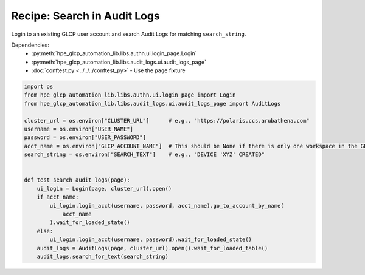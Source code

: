 Recipe: Search in Audit Logs
===============================

Login to an existing GLCP user account and search Audit Logs for matching ``search_string``.

Dependencies:
    * :py:meth:`hpe_glcp_automation_lib.libs.authn.ui.login_page.Login`
    * :py:meth:`hpe_glcp_automation_lib.libs.audit_logs.ui.audit_logs_page`
    * :doc:`conftest.py <../../../conftest_py>` - Use the ``page`` fixture

.. code-block::

    import os
    from hpe_glcp_automation_lib.libs.authn.ui.login_page import Login
    from hpe_glcp_automation_lib.libs.audit_logs.ui.audit_logs_page import AuditLogs
    
    cluster_url = os.environ["CLUSTER_URL"]      # e.g., "https://polaris.ccs.arubathena.com"
    username = os.environ["USER_NAME"]
    password = os.environ["USER_PASSWORD"]
    acct_name = os.environ["GLCP_ACCOUNT_NAME"]  # This should be None if there is only one workspace in the GLCP account
    search_string = os.environ["SEARCH_TEXT"]    # e.g., "DEVICE 'XYZ' CREATED"
    
    
    def test_search_audit_logs(page):
        ui_login = Login(page, cluster_url).open()
        if acct_name:
            ui_login.login_acct(username, password, acct_name).go_to_account_by_name(
                acct_name
            ).wait_for_loaded_state()
        else:
            ui_login.login_acct(username, password).wait_for_loaded_state()
        audit_logs = AuditLogs(page, cluster_url).open().wait_for_loaded_table()
        audit_logs.search_for_text(search_string)
    
